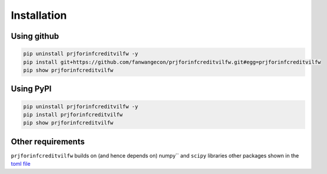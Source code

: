 Installation
============

Using github
------------

.. code-block:: bash

    pip uninstall prjforinfcreditvilfw -y
    pip install git+https://github.com/fanwangecon/prjforinfcreditvilfw.git#egg=prjforinfcreditvilfw
    pip show prjforinfcreditvilfw

Using PyPI
----------

.. code-block:: bash

    pip uninstall prjforinfcreditvilfw -y
    pip install prjforinfcreditvilfw
    pip show prjforinfcreditvilfw

Other requirements
------------------

``prjforinfcreditvilfw`` builds on (and hence depends on) numpy`` and
``scipy`` libraries other packages shown in the
`toml file <https://github.com/FanWangEcon/prjforinfcreditvilfw/blob/master/doc/pyproject.toml>`_
